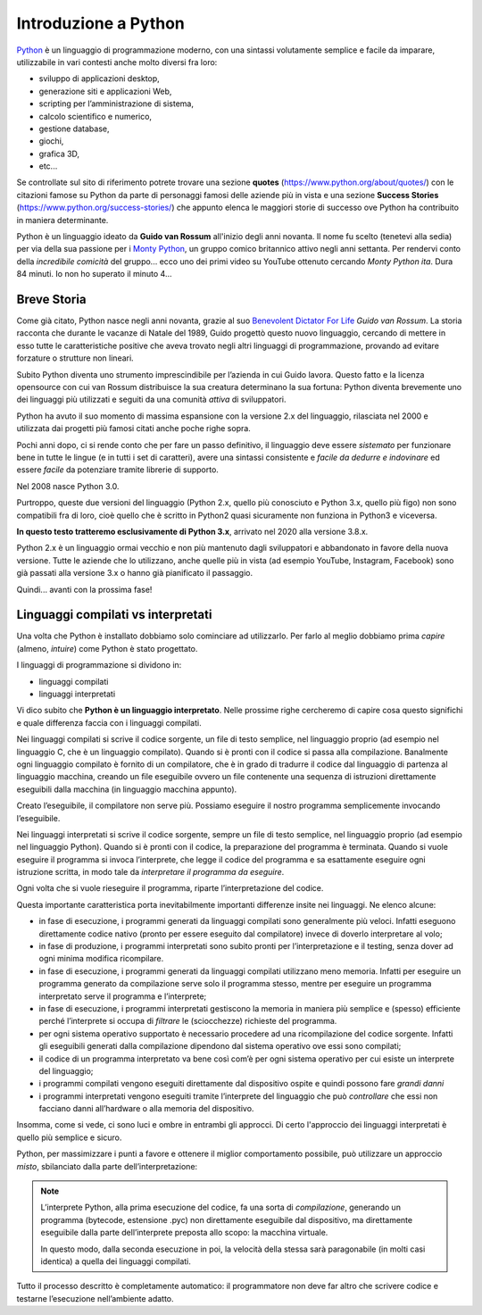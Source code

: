 =====================
Introduzione a Python
=====================


`Python <https://www.python.org/>`_ è un linguaggio di programmazione moderno, con una sintassi volutamente semplice e facile da imparare, utilizzabile
in vari contesti anche molto diversi fra loro:

* sviluppo di applicazioni desktop, 
* generazione siti e applicazioni Web, 
* scripting per l’amministrazione di sistema, 
* calcolo scientifico e numerico, 
* gestione database, 
* giochi, 
* grafica 3D, 
* etc...

Se controllate sul sito di riferimento potrete trovare una sezione **quotes** (https://www.python.org/about/quotes/) con le citazioni famose su Python da parte
di personaggi famosi delle aziende più in vista e una sezione **Success Stories** (https://www.python.org/success-stories/) che appunto elenca le maggiori 
storie di successo ove Python ha contribuito in maniera determinante.

Python è un linguaggio ideato da **Guido van Rossum** all'inizio degli anni novanta. Il nome fu scelto (tenetevi alla sedia) per via della sua passione 
per i `Monty Python <https://it.wikipedia.org/wiki/Monty_Python>`_, un gruppo comico britannico attivo negli anni settanta. 
Per rendervi conto della *incredibile comicità* del gruppo... ecco uno dei primi video su YouTube ottenuto cercando *Monty Python ita*. Dura 84 minuti. Io non ho
superato il minuto 4...

.. youtube:: S04V_mW5v0I


Breve Storia
============


.. image:: images/GuidoVonRossum.jpg
   :width: 300px
   :align: right
   :alt: Guido Von Rossum

Come già citato, Python nasce negli anni novanta, grazie al suo `Benevolent Dictator For Life <https://en.wikipedia.org/wiki/Benevolent_dictator_for_life>`_ 
*Guido van Rossum*. La storia racconta che durante le vacanze di Natale del 1989, Guido progettò questo nuovo linguaggio, 
cercando di mettere in esso tutte le caratteristiche positive che aveva trovato negli altri linguaggi di programmazione, 
provando ad evitare forzature o strutture non lineari.

Subito Python diventa uno strumento imprescindibile per l’azienda in cui Guido lavora. Questo fatto e la licenza opensource con cui van Rossum distribuisce la sua 
creatura determinano la sua fortuna: Python diventa brevemente uno dei linguaggi più utilizzati e seguiti da una comunità *attiva* di sviluppatori.

Python ha avuto il suo momento di massima espansione con la versione 2.x del linguaggio, rilasciata nel 2000 e utilizzata dai progetti più famosi citati anche 
poche righe sopra.

Pochi anni dopo, ci si rende conto che per fare un passo definitivo, il linguaggio deve essere *sistemato* per funzionare bene in tutte le lingue 
(e in tutti i set di caratteri), avere una sintassi consistente e *facile da dedurre e indovinare* ed essere *facile* da potenziare tramite librerie di supporto. 

Nel 2008 nasce Python 3.0.

Purtroppo, queste due versioni del linguaggio (Python 2.x, quello più conosciuto e Python 3.x, quello più figo) non sono compatibili fra di loro, cioè quello 
che è scritto in Python2 quasi sicuramente non funziona in Python3 e viceversa.

**In questo testo tratteremo esclusivamente di Python 3.x**, arrivato nel 2020 alla versione 3.8.x.

Python 2.x è un linguaggio ormai vecchio e non più mantenuto dagli sviluppatori e abbandonato in favore della nuova versione. Tutte le aziende che lo utilizzano,
anche quelle più in vista (ad esempio YouTube, Instagram, Facebook) sono già passati alla versione 3.x o hanno già pianificato il passaggio.

Quindi... avanti con la prossima fase!



Linguaggi compilati vs interpretati
===================================

Una volta che Python è installato dobbiamo solo cominciare ad utilizzarlo. Per farlo al meglio dobbiamo prima *capire* (almeno, *intuire*) come Python è stato
progettato.

I linguaggi di programmazione si dividono in:

* linguaggi compilati
* linguaggi interpretati

Vi dico subito che **Python è un linguaggio interpretato**. Nelle prossime righe cercheremo di capire cosa questo significhi e quale differenza faccia con i linguaggi
compilati.

Nei linguaggi compilati si scrive il codice sorgente, un file di testo semplice, nel linguaggio proprio (ad esempio nel linguaggio C, che è un linguaggio compilato).
Quando si è pronti con il codice si passa alla compilazione. Banalmente ogni linguaggio compilato è fornito di un compilatore, che è in grado di tradurre il codice 
dal linguaggio di partenza al linguaggio macchina, creando un file eseguibile ovvero un file contenente una sequenza di istruzioni direttamente eseguibili dalla
macchina (in linguaggio macchina appunto).

.. image:: images/compiler.gif

Creato l’eseguibile, il compilatore non serve più. Possiamo eseguire il nostro programma semplicemente invocando l’eseguibile.


Nei linguaggi interpretati si scrive il codice sorgente, sempre un file di testo semplice, nel linguaggio proprio (ad esempio nel linguaggio Python). 
Quando si è pronti con il codice, la preparazione del programma è terminata. Quando si vuole eseguire il programma si invoca l’interprete, 
che legge il codice del programma e sa esattamente eseguire ogni istruzione scritta, in modo tale da *interpretare il programma da eseguire*.

.. image:: images/interpreter.gif

Ogni volta che si vuole rieseguire il programma, riparte l’interpretazione del codice.

Questa importante caratteristica porta inevitabilmente importanti differenze insite nei linguaggi. Ne elenco alcune:

* in fase di esecuzione, i programmi generati da linguaggi compilati sono generalmente più veloci. Infatti eseguono direttamente codice nativo (pronto per essere
  eseguito dal compilatore) invece di doverlo interpretare al volo;
  
* in fase di produzione, i programmi interpretati sono subito pronti per l’interpretazione e il testing, senza dover ad ogni minima modifica ricompilare.
      
* in fase di esecuzione, i programmi generati da linguaggi compilati utilizzano meno memoria. Infatti per eseguire un programma generato da compilazione serve solo 
  il programma stesso, mentre per eseguire un programma interpretato serve il programma e l’interprete;
  
* in fase di esecuzione, i programmi interpretati gestiscono la memoria in maniera più semplice e (spesso) efficiente perché l’interprete si occupa di *filtrare* 
  le (sciocchezze) richieste del programma.
      
* per ogni sistema operativo supportato è necessario procedere ad una ricompilazione del codice sorgente. Infatti gli eseguibili generati dalla compilazione 
  dipendono dal sistema operativo ove essi sono compilati;
  
* il codice di un programma interpretato va bene così com’è per ogni sistema operativo per cui esiste un interprete del linguaggio;
      
* i programmi compilati vengono eseguiti direttamente dal dispositivo ospite e quindi possono fare *grandi danni*

* i programmi interpretati vengono eseguiti tramite l’interprete del linguaggio che può *controllare* che essi non facciano danni all’hardware o 
  alla memoria del dispositivo.

Insomma, come si vede, ci sono luci e ombre in entrambi gli approcci. Di certo l'approccio dei linguaggi interpretati è quello più semplice e sicuro.

Python, per massimizzare i punti a favore e ottenere il miglior comportamento possibile, può utilizzare un approccio *misto*, sbilanciato dalla parte dell’interpretazione:

.. note::
    
    L’interprete Python, alla prima esecuzione del codice, fa una sorta di *compilazione*, generando 
    un programma (bytecode, estensione .pyc) non direttamente eseguibile dal dispositivo, ma direttamente 
    eseguibile dalla parte dell’interprete preposta allo scopo: la macchina virtuale.

    In questo modo, dalla seconda esecuzione in poi, la velocità della stessa sarà paragonabile 
    (in molti casi identica) a quella dei linguaggi compilati.


.. image:: images/python_compiler_virtual_machine.png


Tutto il processo descritto è completamente automatico: il programmatore non deve far altro che scrivere codice e testarne l’esecuzione nell’ambiente adatto.


